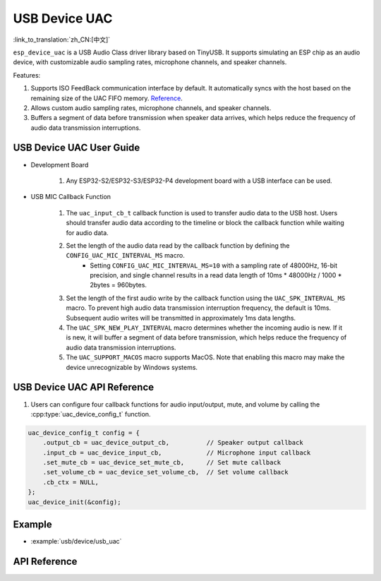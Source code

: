 USB Device UAC
====================

:link_to_translation:`zh_CN:[中文]`

``esp_device_uac`` is a USB Audio Class driver library based on TinyUSB. It supports simulating an ESP chip as an audio device, with customizable audio sampling rates, microphone channels, and speaker channels.

Features:

1. Supports ISO FeedBack communication interface by default. It automatically syncs with the host based on the remaining size of the UAC FIFO memory. `Reference <https://github.com/hathach/tinyusb/pull/2328>`__.
2. Allows custom audio sampling rates, microphone channels, and speaker channels.
3. Buffers a segment of data before transmission when speaker data arrives, which helps reduce the frequency of audio data transmission interruptions.

USB Device UAC User Guide
--------------------------

- Development Board

    1. Any ESP32-S2/ESP32-S3/ESP32-P4 development board with a USB interface can be used.

- USB MIC Callback Function

    1. The ``uac_input_cb_t`` callback function is used to transfer audio data to the USB host. Users should transfer audio data according to the timeline or block the callback function while waiting for audio data.
    2. Set the length of the audio data read by the callback function by defining the ``CONFIG_UAC_MIC_INTERVAL_MS`` macro.
        - Setting ``CONFIG_UAC_MIC_INTERVAL_MS=10`` with a sampling rate of 48000Hz, 16-bit precision, and single channel results in a read data length of 10ms * 48000Hz / 1000 * 2bytes = 960bytes.
    3. Set the length of the first audio write by the callback function using the ``UAC_SPK_INTERVAL_MS`` macro. To prevent high audio data transmission interruption frequency, the default is 10ms. Subsequent audio writes will be transmitted in approximately 1ms data lengths.
    4. The ``UAC_SPK_NEW_PLAY_INTERVAL`` macro determines whether the incoming audio is new. If it is new, it will buffer a segment of data before transmission, which helps reduce the frequency of audio data transmission interruptions.
    5. The ``UAC_SUPPORT_MACOS`` macro supports MacOS. Note that enabling this macro may make the device unrecognizable by Windows systems.

USB Device UAC API Reference
------------------------------

1. Users can configure four callback functions for audio input/output, mute, and volume by calling the :cpp:type:`uac_device_config_t` function.

.. code:: c

    uac_device_config_t config = {
        .output_cb = uac_device_output_cb,          // Speaker output callback
        .input_cb = uac_device_input_cb,            // Microphone input callback
        .set_mute_cb = uac_device_set_mute_cb,      // Set mute callback
        .set_volume_cb = uac_device_set_volume_cb,  // Set volume callback
        .cb_ctx = NULL,
    };
    uac_device_init(&config);

Example
----------

- :example:`usb/device/usb_uac`

API Reference
----------------

.. include-build-file:: inc/usb_device_uac.inc
